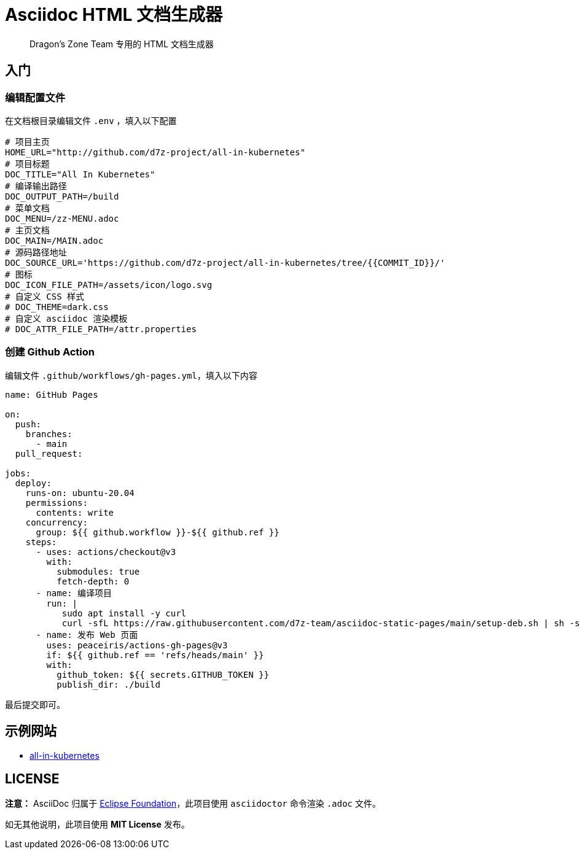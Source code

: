 = Asciidoc HTML 文档生成器

> Dragon's Zone Team 专用的 HTML 文档生成器

== 入门

=== 编辑配置文件

在文档根目录编辑文件 `.env` ，填入以下配置

[source%linenums,bash]
----
# 项目主页
HOME_URL="http://github.com/d7z-project/all-in-kubernetes"
# 项目标题
DOC_TITLE="All In Kubernetes"
# 编译输出路径
DOC_OUTPUT_PATH=/build
# 菜单文档
DOC_MENU=/zz-MENU.adoc
# 主页文档
DOC_MAIN=/MAIN.adoc
# 源码路径地址
DOC_SOURCE_URL='https://github.com/d7z-project/all-in-kubernetes/tree/{{COMMIT_ID}}/'
# 图标
DOC_ICON_FILE_PATH=/assets/icon/logo.svg
# 自定义 CSS 样式
# DOC_THEME=dark.css
# 自定义 asciidoc 渲染模板
# DOC_ATTR_FILE_PATH=/attr.properties
----

=== 创建 Github Action

编辑文件 `.github/workflows/gh-pages.yml`，填入以下内容

[source%linenums,yaml]
----
name: GitHub Pages

on:
  push:
    branches:
      - main
  pull_request:

jobs:
  deploy:
    runs-on: ubuntu-20.04
    permissions:
      contents: write
    concurrency:
      group: ${{ github.workflow }}-${{ github.ref }}
    steps:
      - uses: actions/checkout@v3
        with:
          submodules: true
          fetch-depth: 0
      - name: 编译项目
        run: |
           sudo apt install -y curl
           curl -sfL https://raw.githubusercontent.com/d7z-team/asciidoc-static-pages/main/setup-deb.sh | sh -s - `pwd`
      - name: 发布 Web 页面
        uses: peaceiris/actions-gh-pages@v3
        if: ${{ github.ref == 'refs/heads/main' }}
        with:
          github_token: ${{ secrets.GITHUB_TOKEN }}
          publish_dir: ./build
----

最后提交即可。

== 示例网站

* link:https://all-in-kubernetes.docs.d7z.net/[all-in-kubernetes]

== LICENSE

*注意：* AsciiDoc 归属于 link:https://www.eclipse.org/org/[Eclipse Foundation]，此项目使用 `asciidoctor` 命令渲染 `.adoc` 文件。


如无其他说明，此项目使用 *MIT License* 发布。

